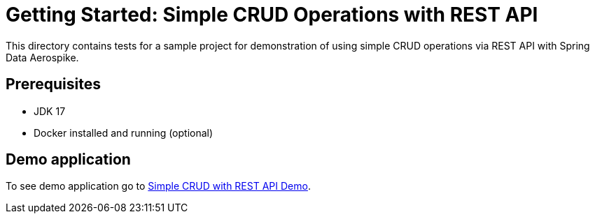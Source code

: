 [[tests-simple-crud-rest]]
= Getting Started: Simple CRUD Operations with REST API

This directory contains tests for a sample project for demonstration of using simple CRUD operations via REST API with Spring Data Aerospike.

== Prerequisites

- JDK 17
- Docker installed and running (optional)

== Demo application

To see demo application go to https://github.com/aerospike-community/spring-data-aerospike-demo/tree/main/examples/src/main/java/com/demo/simplecrudrest[Simple CRUD with REST API Demo].
